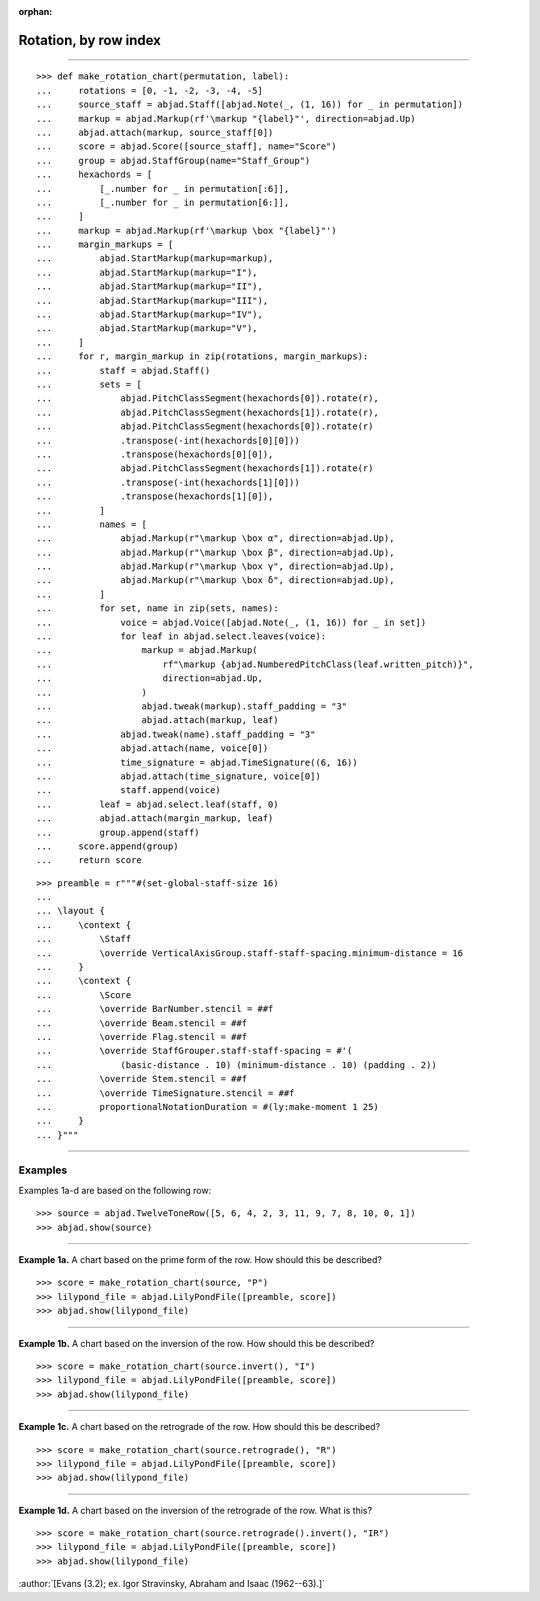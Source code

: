 :orphan:

Rotation, by row index
======================

..

----

::

    >>> def make_rotation_chart(permutation, label):
    ...     rotations = [0, -1, -2, -3, -4, -5]
    ...     source_staff = abjad.Staff([abjad.Note(_, (1, 16)) for _ in permutation])
    ...     markup = abjad.Markup(rf'\markup "{label}"', direction=abjad.Up)
    ...     abjad.attach(markup, source_staff[0])
    ...     score = abjad.Score([source_staff], name="Score")
    ...     group = abjad.StaffGroup(name="Staff_Group")
    ...     hexachords = [
    ...         [_.number for _ in permutation[:6]],
    ...         [_.number for _ in permutation[6:]],
    ...     ]
    ...     markup = abjad.Markup(rf'\markup \box "{label}"')
    ...     margin_markups = [
    ...         abjad.StartMarkup(markup=markup),
    ...         abjad.StartMarkup(markup="I"),
    ...         abjad.StartMarkup(markup="II"),
    ...         abjad.StartMarkup(markup="III"),
    ...         abjad.StartMarkup(markup="IV"),
    ...         abjad.StartMarkup(markup="V"),
    ...     ]
    ...     for r, margin_markup in zip(rotations, margin_markups):
    ...         staff = abjad.Staff()
    ...         sets = [
    ...             abjad.PitchClassSegment(hexachords[0]).rotate(r),
    ...             abjad.PitchClassSegment(hexachords[1]).rotate(r),
    ...             abjad.PitchClassSegment(hexachords[0]).rotate(r)
    ...             .transpose(-int(hexachords[0][0]))
    ...             .transpose(hexachords[0][0]),
    ...             abjad.PitchClassSegment(hexachords[1]).rotate(r)
    ...             .transpose(-int(hexachords[1][0]))
    ...             .transpose(hexachords[1][0]),
    ...         ]
    ...         names = [
    ...             abjad.Markup(r"\markup \box α", direction=abjad.Up),
    ...             abjad.Markup(r"\markup \box β", direction=abjad.Up),
    ...             abjad.Markup(r"\markup \box γ", direction=abjad.Up),
    ...             abjad.Markup(r"\markup \box δ", direction=abjad.Up),
    ...         ]
    ...         for set, name in zip(sets, names):
    ...             voice = abjad.Voice([abjad.Note(_, (1, 16)) for _ in set])
    ...             for leaf in abjad.select.leaves(voice):
    ...                 markup = abjad.Markup(
    ...                     rf"\markup {abjad.NumberedPitchClass(leaf.written_pitch)}",
    ...                     direction=abjad.Up,
    ...                 )
    ...                 abjad.tweak(markup).staff_padding = "3"
    ...                 abjad.attach(markup, leaf)
    ...             abjad.tweak(name).staff_padding = "3"
    ...             abjad.attach(name, voice[0])
    ...             time_signature = abjad.TimeSignature((6, 16))
    ...             abjad.attach(time_signature, voice[0])
    ...             staff.append(voice)
    ...         leaf = abjad.select.leaf(staff, 0)
    ...         abjad.attach(margin_markup, leaf)
    ...         group.append(staff)
    ...     score.append(group)
    ...     return score

::

    >>> preamble = r"""#(set-global-staff-size 16)
    ...
    ... \layout {
    ...     \context {
    ...         \Staff
    ...         \override VerticalAxisGroup.staff-staff-spacing.minimum-distance = 16
    ...     }
    ...     \context {
    ...         \Score
    ...         \override BarNumber.stencil = ##f
    ...         \override Beam.stencil = ##f
    ...         \override Flag.stencil = ##f
    ...         \override StaffGrouper.staff-staff-spacing = #'(
    ...             (basic-distance . 10) (minimum-distance . 10) (padding . 2))
    ...         \override Stem.stencil = ##f
    ...         \override TimeSignature.stencil = ##f
    ...         proportionalNotationDuration = #(ly:make-moment 1 25)
    ...     }
    ... }"""

----

Examples
--------

Examples 1a-d are based on the following row:

::

    >>> source = abjad.TwelveToneRow([5, 6, 4, 2, 3, 11, 9, 7, 8, 10, 0, 1])
    >>> abjad.show(source)

----

**Example 1a.** A chart based on the prime form of the row. How should this be described?

::

    >>> score = make_rotation_chart(source, "P")
    >>> lilypond_file = abjad.LilyPondFile([preamble, score])
    >>> abjad.show(lilypond_file)

----

**Example 1b.** A chart based on the inversion of the row. How should this be described?

::

    >>> score = make_rotation_chart(source.invert(), "I")
    >>> lilypond_file = abjad.LilyPondFile([preamble, score])
    >>> abjad.show(lilypond_file)

----

**Example 1c.** A chart based on the retrograde of the row. How should this be described?

::

    >>> score = make_rotation_chart(source.retrograde(), "R")
    >>> lilypond_file = abjad.LilyPondFile([preamble, score])
    >>> abjad.show(lilypond_file)

----

**Example 1d.** A chart based on the inversion of the retrograde of the row. What is
this?

::

    >>> score = make_rotation_chart(source.retrograde().invert(), "IR")
    >>> lilypond_file = abjad.LilyPondFile([preamble, score])
    >>> abjad.show(lilypond_file)

:author:`[Evans (3.2); ex. Igor Stravinsky, Abraham and Isaac (1962--63).]`
